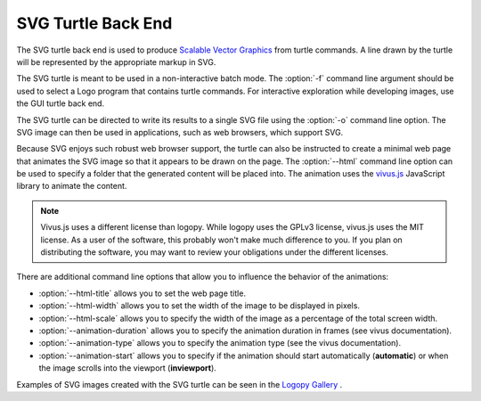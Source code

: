 
SVG Turtle Back End
===================

The SVG turtle back end is used to produce `Scalable Vector Graphics <https://www.w3.org/Graphics/SVG/>`_
from turtle commands.  A line drawn by the turtle will be represented by the
appropriate markup in SVG.  

The SVG turtle is meant to be used in a non-interactive batch mode.  The
:option:`-f` command line argument should be used to select a Logo program that
contains turtle commands.  For interactive exploration while developing images,
use the GUI turtle back end.

The SVG turtle can be directed to write its results to a single SVG file using
the :option:`-o` command line option.  The SVG image can then be used in 
applications, such as web browsers, which support SVG.

Because SVG enjoys such robust web browser support, the turtle can also be
instructed to create a minimal web page that animates the SVG image so that
it appears to be drawn on the page.  The :option:`--html` command line option
can be used to specify a folder that the generated content will be placed
into.  The animation uses the `vivus.js <https://github.com/maxwellito/vivus>`_
JavaScript library to animate the content.

.. note::

    Vivus.js uses a different license than logopy.  While logopy uses the GPLv3
    license, vivus.js uses the MIT license.  As a user of the software, this
    probably won't make much difference to you.  If you plan on distributing the
    software, you may want to review your obligations under the different 
    licenses.

There are additional command line options that allow you to influence the behavior
of the animations:

* :option:`--html-title` allows you to set the web page title.
* :option:`--html-width` allows you to set the width of the image to be
  displayed in pixels.
* :option:`--html-scale` allows you to specify the width of the image as a
  percentage of the total screen width.
* :option:`--animation-duration` allows you to specify the animation
  duration in frames (see vivus documentation).
* :option:`--animation-type` allows you to specify the animation type (see the
  vivus documentation).
* :option:`--animation-start` allows you to specify if the animation should
  start automatically (**automatic**) or when the image scrolls into the 
  viewport (**inviewport**).

Examples of SVG images created with the SVG turtle can be seen in the 
`Logopy Gallery <https://cwaldbieser.github.io/logo-gallery/index.html>`_ .

